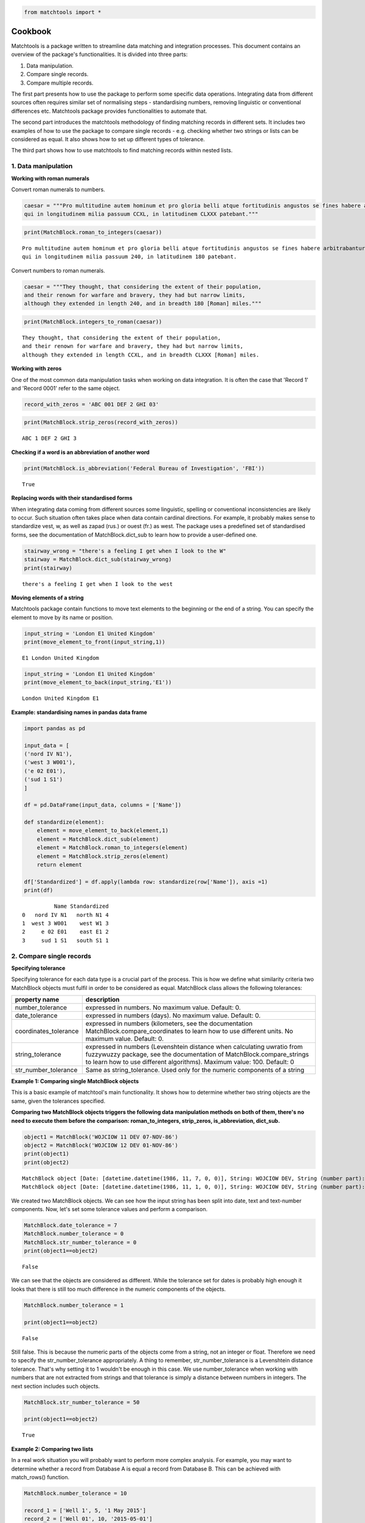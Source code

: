 
.. code:: python

    from matchtools import *

Cookbook
========

Matchtools is a package written to streamline data matching and
integration processes.
This document contains an overview of the package's functionalities.
It is divided into three parts:

1. Data manipulation.

2. Compare single records.

3. Compare multiple records.

The first part presents how to use the package to perform some specific
data operations. Integrating data from different sources often requires
similar set of normalising steps - standardising numbers, removing
linguistic or conventional differences etc. Matchtools package provides
functionalities to automate that.

The second part introduces the matchtools methodology of finding
matching records in different sets. It includes two examples of how to
use the package to compare single records - e.g. checking whether two
strings or lists can be considered as equal. It also shows how to set up
different types of tolerance.

The third part shows how to use matchtools to find matching records
within nested lists.

1. Data manipulation
--------------------

**Working with roman numerals**

Convert roman numerals to numbers.

.. code:: python

    caesar = """Pro multitudine autem hominum et pro gloria belli atque fortitudinis angustos se fines habere arbitrabantur,
    qui in longitudinem milia passuum CCXL, in latitudinem CLXXX patebant."""

.. code:: python

    print(MatchBlock.roman_to_integers(caesar))


.. parsed-literal::

    Pro multitudine autem hominum et pro gloria belli atque fortitudinis angustos se fines habere arbitrabantur,
    qui in longitudinem milia passuum 240, in latitudinem 180 patebant.
    

Convert numbers to roman numerals.

.. code:: python

    caesar = """They thought, that considering the extent of their population,
    and their renown for warfare and bravery, they had but narrow limits,
    although they extended in length 240, and in breadth 180 [Roman] miles."""

.. code:: python

    print(MatchBlock.integers_to_roman(caesar))


.. parsed-literal::

    They thought, that considering the extent of their population,
    and their renown for warfare and bravery, they had but narrow limits,
    although they extended in length CCXL, and in breadth CLXXX [Roman] miles.
    

**Working with zeros**

One of the most common data manipulation tasks when working on data
integration. It is often the case that 'Record 1' and 'Record 0001'
refer to the same object.

.. code:: python

    record_with_zeros = 'ABC 001 DEF 2 GHI 03'

.. code:: python

    print(MatchBlock.strip_zeros(record_with_zeros))


.. parsed-literal::

    ABC 1 DEF 2 GHI 3
    

**Checking if a word is an abbreviation of another word**

.. code:: python

    print(MatchBlock.is_abbreviation('Federal Bureau of Investigation', 'FBI'))


.. parsed-literal::

    True
    

**Replacing words with their standardised forms**

When integrating data coming from different sources some linguistic,
spelling or conventional inconsistencies are likely to occur. Such
situation often takes place when data contain cardinal directions. For
example, it probably makes sense to standardize vest, w, as well as
zapad (rus.) or ouest (fr.) as west. The package uses a predefined set
of standardised forms, see the documentation of MatchBlock.dict\_sub to
learn how to provide a user-defined one.

.. code:: python

    stairway_wrong = "there's a feeling I get when I look to the W"
    stairway = MatchBlock.dict_sub(stairway_wrong)
    print(stairway)


.. parsed-literal::

    there's a feeling I get when I look to the west
    

**Moving elements of a string**

Matchtools package contain functions to move text elements to the
beginning or the end of a string. You can specify the element to move by
its name or position.

.. code:: python

    input_string = 'London E1 United Kingdom'
    print(move_element_to_front(input_string,1))


.. parsed-literal::

    E1 London United Kingdom
    

.. code:: python

    input_string = 'London E1 United Kingdom'
    print(move_element_to_back(input_string,'E1'))


.. parsed-literal::

    London United Kingdom E1
    

**Example: standardising names in pandas data frame**

.. code:: python

    import pandas as pd
    
    input_data = [
    ('nord IV N1'),
    ('west 3 W001'),
    ('e 02 E01'),
    ('sud 1 S1')
    ]
    
    df = pd.DataFrame(input_data, columns = ['Name'])
    
    def standardize(element):
        element = move_element_to_back(element,1)
        element = MatchBlock.dict_sub(element)
        element = MatchBlock.roman_to_integers(element)
        element = MatchBlock.strip_zeros(element)
        return element
    
    df['Standardized'] = df.apply(lambda row: standardize(row['Name']), axis =1)
    print(df)


.. parsed-literal::

              Name Standardized
    0   nord IV N1   north N1 4
    1  west 3 W001    west W1 3
    2     e 02 E01    east E1 2
    3     sud 1 S1   south S1 1
    

2. Compare single records
-------------------------

**Specifying tolerance**

Specifying tolerance for each data type is a crucial part of the
process. This is how we define what similarity criteria two MatchBlock
objects must fulfil in order to be considered as equal. MatchBlock class
allows the following tolerances:

+-------------------+-------------------------------------------------------+
| property name     | description                                           |
+===================+=======================================================+
| number\_tolerance | expressed in numbers. No maximum value. Default: 0.   |
+-------------------+-------------------------------------------------------+
| date\_tolerance   | expressed in numbers (days). No maximum value.        |
|                   | Default: 0.                                           |
+-------------------+-------------------------------------------------------+
| coordinates\_tol\ | expressed in numbers (kilometers, see the             |
| erance            | documentation MatchBlock.compare\_coordinates to      |
|                   | learn how to use different units. No maximum value.   |
|                   | Default: 0.                                           |
+-------------------+-------------------------------------------------------+
| string\_tolerance | expressed in numbers (Levenshtein distance when       |
|                   | calculating uwratio from fuzzywuzzy package, see the  |
|                   | documentation of MatchBlock.compare\_strings to learn |
|                   | how to use different algorithms). Maximum value: 100. |
|                   | Default: 0                                            |
+-------------------+-------------------------------------------------------+
| str\_number\_tol\ | Same as string\_tolerance. Used only for the numeric  |
| erance            | components of a string                                |
+-------------------+-------------------------------------------------------+

**Example 1: Comparing single MatchBlock objects**

This is a basic example of matchtool's main functionality. It shows how
to determine whether two string objects are the same, given the
tolerances specified.

**Comparing two MatchBlock objects triggers the following data
manipulation methods on both of them, there's no need to execute them
before the comparison: roman\_to\_integers, strip\_zeros,
is\_abbreviation, dict\_sub.**

.. code:: python

    object1 = MatchBlock('WOJCIOW 11 DEV 07-NOV-86')
    object2 = MatchBlock('WOJCIOW 12 DEV 01-NOV-86')
    print(object1)
    print(object2)


.. parsed-literal::

    MatchBlock object [Date: [datetime.datetime(1986, 11, 7, 0, 0)], String: WOJCIOW DEV, String (number part): 11]
    MatchBlock object [Date: [datetime.datetime(1986, 11, 1, 0, 0)], String: WOJCIOW DEV, String (number part): 12]
    

We created two MatchBlock objects. We can see how the input string has
been split into date, text and text-number components. Now, let's set
some tolerance values and perform a comparison.

.. code:: python

    MatchBlock.date_tolerance = 7
    MatchBlock.number_tolerance = 0
    MatchBlock.str_number_tolerance = 0
    print(object1==object2)


.. parsed-literal::

    False
    

We can see that the objects are considered as different. While the
tolerance set for dates is probably high enough it looks that there is
still too much difference in the numeric components of the objects.

.. code:: python

    MatchBlock.number_tolerance = 1
    
    print(object1==object2)


.. parsed-literal::

    False
    

Still false. This is because the numeric parts of the objects come from
a string, not an integer or float. Therefore we need to specify the
str\_number\_tolerance appropriately. A thing to remember,
str\_number\_tolerance is a Levenshtein distance tolerance. That's why
setting it to 1 wouldn't be enough in this case. We use
number\_tolerance when working with numbers that are not extracted from
strings and that tolerance is simply a distance between numbers in
integers. The next section includes such objects.

.. code:: python

    MatchBlock.str_number_tolerance = 50
    
    print(object1==object2)


.. parsed-literal::

    True
    

**Example 2: Comparing two lists**

In a real work situation you will probably want to perform more complex
analysis. For example, you may want to determine whether a record from
Database A is equal a record from Database B. This can be achieved with
match\_rows() function.

.. code:: python

    MatchBlock.number_tolerance = 10
    
    record_1 = ['Well 1', 5, '1 May 2015']
    record_2 = ['Well 01', 10, '2015-05-01']
    
    print(match_rows(record_1, record_2))


.. parsed-literal::

    True
    

3. Compare multiple records
---------------------------

Matchtools include two functions to perform matching on a list of
records. Match\_find() takes an input record, compares it to a set of
records and return the first matching object. Match\_find\_all() does
the same but returns all matching records

.. code:: python

    MatchBlock.number_tolerance = 10
    MatchBlock.date_tolerance = 5
    MatchBlock.coordinates_tolerance = 0
    MatchBlock.string_tolerance = 0
    MatchBlock.str_number_tolerance = 0
        
    record_a = ['Name 11', 5, '1 May 2015', '36.611111, 41.886111']
    
    records_b = [['Name 1', 5, '1 May 2015', '36.611111, 41.886111'],
                     ['Name 11', 7, '1 May 2016', '36.611111, 41.886111'],
                     ['Name 11', 15, '6 May 2015','36.611111, 41.886111'],
                     ['Name 11', 15, '1 May 2015', '36.611111, 41.886111']]
    
    print(match_find(record_a, records_b))


.. parsed-literal::

    ['Name 11', 15, '6 May 2015', '36.611111, 41.886111']
    

.. code:: python

    print(match_find_all(record_a, records_b))


.. parsed-literal::

    [['Name 11', 15, '6 May 2015', '36.611111, 41.886111'], ['Name 11', 15, '1 May 2015', '36.611111, 41.886111']]
